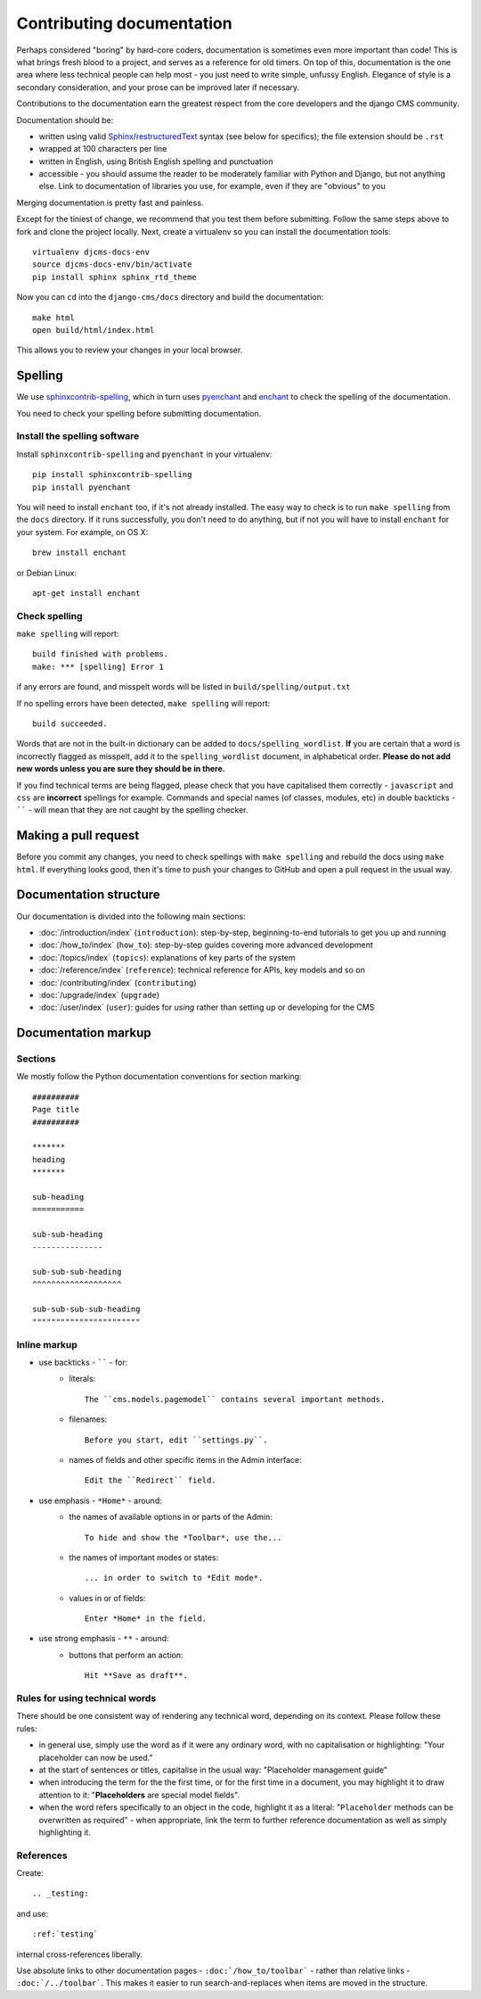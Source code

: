 .. _contributing-documentation:

##########################
Contributing documentation
##########################

Perhaps considered "boring" by hard-core coders, documentation is sometimes even
more important than code! This is what brings fresh blood to a project, and
serves as a reference for old timers. On top of this, documentation is the one
area where less technical people can help most - you just need to write
simple, unfussy English. Elegance of style is a secondary consideration, and
your prose can be improved later if necessary.

Contributions to the documentation earn the greatest respect from the
core developers and the django CMS community.

Documentation should be:

- written using valid `Sphinx`_/`restructuredText`_ syntax (see below for
  specifics); the file extension should be ``.rst``
- wrapped at 100 characters per line
- written in English, using British English spelling and punctuation
- accessible - you should assume the reader to be moderately familiar with
  Python and Django, but not anything else. Link to documentation of libraries
  you use, for example, even if they are "obvious" to you

Merging documentation is pretty fast and painless.

Except for the tiniest of change, we recommend that you test them before
submitting. Follow the same steps above to fork and clone the project locally.
Next, create a virtualenv so you can install the documentation tools::

    virtualenv djcms-docs-env
    source djcms-docs-env/bin/activate
    pip install sphinx sphinx_rtd_theme

Now you can ``cd`` into the ``django-cms/docs`` directory and build the documentation::

    make html
    open build/html/index.html

This allows you to review your changes in your local browser.


********
Spelling
********

We use `sphinxcontrib-spelling <https://pypi.python.org/pypi/sphinxcontrib-spelling/>`_, which in
turn uses `pyenchant <https://pypi.python.org/pypi/pyenchant/>`_ and `enchant
<http://www.abisource.com/projects/enchant/>`_ to check the spelling of the documentation.

You need to check your spelling before submitting documentation.


Install the spelling software
=============================

Install ``sphinxcontrib-spelling`` and ``pyenchant`` in your virtualenv::

    pip install sphinxcontrib-spelling
    pip install pyenchant

You will need to install ``enchant`` too, if it's not already installed. The easy way to check is
to run ``make spelling`` from the ``docs`` directory. If it runs successfully, you don't need to do
anything, but if not you will have to install ``enchant`` for your system. For example, on OS X::

    brew install enchant

or Debian Linux::

    apt-get install enchant


Check spelling
==============

``make spelling`` will report::

    build finished with problems.
    make: *** [spelling] Error 1

if any errors are found, and misspelt words will be listed in ``build/spelling/output.txt``

If no spelling errors have been detected, ``make spelling`` will report::

    build succeeded.

Words that are not in the built-in dictionary can be added to ``docs/spelling_wordlist``. **If**
you are certain that a word is incorrectly flagged as misspelt, add it to the ``spelling_wordlist``
document, in alphabetical order. **Please do not add new words unless you are sure they should be
in there.**

If you find technical terms are being flagged, please check that you have capitalised them
correctly - ``javascript`` and ``css`` are **incorrect** spellings for example. Commands and
special names (of classes, modules, etc) in double backticks - `````` - will mean that they are not
caught by the spelling checker.


*********************
Making a pull request
*********************

Before you commit any changes, you need to check spellings with ``make spelling`` and rebuild the
docs using ``make html``. If everything looks good, then it's time to push your changes to GitHub
and open a pull request in the usual way.


***********************
Documentation structure
***********************

Our documentation is divided into the following main sections:

* :doc:`/introduction/index` (``introduction``): step-by-step, beginning-to-end tutorials to get
  you up and running
* :doc:`/how_to/index` (``how_to``): step-by-step guides covering more advanced development
* :doc:`/topics/index` (``topics``): explanations of key parts of the system
* :doc:`/reference/index` (``reference``): technical reference for APIs, key
  models
  and so on
* :doc:`/contributing/index` (``contributing``)
* :doc:`/upgrade/index` (``upgrade``)
* :doc:`/user/index` (``user``): guides for *using* rather than setting up or developing for the
  CMS


********************
Documentation markup
********************

Sections
========

We mostly follow the Python documentation conventions for section marking::

    ##########
    Page title
    ##########

    *******
    heading
    *******

    sub-heading
    ===========

    sub-sub-heading
    ---------------

    sub-sub-sub-heading
    ^^^^^^^^^^^^^^^^^^^

    sub-sub-sub-sub-heading
    """""""""""""""""""""""


Inline markup
=============

* use backticks - `````` - for:
    * literals::

        The ``cms.models.pagemodel`` contains several important methods.

    * filenames::

        Before you start, edit ``settings.py``.

    * names of fields and other specific items in the Admin interface::

        Edit the ``Redirect`` field.

* use emphasis - ``*Home*`` - around:
    * the names of available options in or parts of the Admin::

        To hide and show the *Toolbar*, use the...

    * the names of important modes or states::

        ... in order to switch to *Edit mode*.

    * values in or of fields::

        Enter *Home* in the field.

* use strong emphasis - ``**`` - around:
    * buttons that perform an action::

        Hit **Save as draft**.


Rules for using technical words
===============================

There should be one consistent way of rendering any technical word, depending on its context.
Please follow these rules:

* in general use, simply use the word as if it were any ordinary word, with no capitalisation or
  highlighting: "Your placeholder can now be used."
* at the start of sentences or titles, capitalise in the usual way: "Placeholder management guide"
* when introducing the term for the the first time, or for the first time in a document, you may
  highlight it to draw attention to it: "**Placeholders** are special model fields".
* when the word refers specifically to an object in the code, highlight it as a literal:
  "``Placeholder`` methods can be overwritten as required" - when appropriate, link the term to
  further reference documentation as well as simply highlighting it.


References
==========

Create::

    .. _testing:

and use::

     :ref:`testing`

internal cross-references liberally.


Use absolute links to other documentation pages - ``:doc:`/how_to/toolbar``` -
rather than relative links - ``:doc:`/../toolbar```. This makes it easier to
run search-and-replaces when items are moved in the structure.


.. _restructuredText: http://docutils.sourceforge.net/docs/ref/rst/introduction.html
.. _Sphinx: http://sphinx.pocoo.org/
